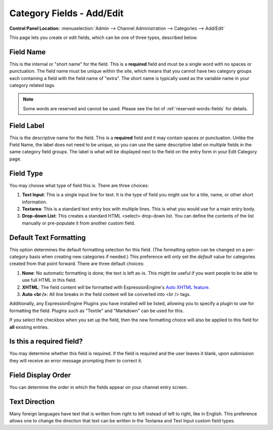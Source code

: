 Category Fields - Add/Edit
==========================

.. rst-class:: cp-path

**Control Panel Location:** :menuselection:`Admin --> Channel Administration --> Categories --> Add/Edit`

This page lets you create or edit fields, which can be one of three
types, described below.

|Add or Edit Category Field|

Field Name
~~~~~~~~~~

This is the internal or "short name" for the field. This is a
**required** field and must be a single word with no spaces or
punctuation. The field name must be unique within the site, which means
that you cannot have two category groups each containing a field with
the field name of "extra". The short name is typically used as the
variable name in your category related tags.

.. note:: Some words are reserved and cannot be used. Please see the
   list of :ref:`reserved-words-fields` for details.

Field Label
~~~~~~~~~~~

This is the descriptive name for the field. This is a **required** field
and it may contain spaces or punctuation. Unlike the Field Name, the
label does not need to be unique, so you can use the same descriptive
label on multiple fields in the same category field groups. The label is
what will be displayed next to the field on the entry form in your Edit
Category page.

Field Type
~~~~~~~~~~

You may choose what type of field this is. There are three choices:

#. **Text Input**: This is a single input line for text. It is the type
   of field you might use for a title, name, or other short information.
#. **Textarea**: This is a standard text entry box with multiple lines.
   This is what you would use for a main entry body.
#. **Drop-down List**: This creates a standard HTML <select> drop-down
   list. You can define the contents of the list manually or
   pre-populate it from another custom field.

Default Text Formatting
~~~~~~~~~~~~~~~~~~~~~~~

This option determines the default formatting selection for this field.
(The formatting option can be changed on a per-category basis when
creating new categories if needed.) This preference will only set the
*default* value for categories created from that point forward. There
are three default choices:

#. **None**: No automatic formatting is done; the text is left as-is.
   This might be useful if you want people to be able to use full HTML
   in this field.
#. **XHTML**: The field content will be formatted with
   ExpressionEngine's `Auto XHTML
   feature. <../../../general/text_formatting.html>`_
#. **Auto <br />**: All line breaks in the field content will be
   converted into <br /> tags.

Additionally, any ExpressionEngine Plugins you have installed will be
listed, allowing you to specify a plugin to use for formatting the
field. Plugins such as "Textile" and "Markdown" can be used for this.

If you select the checkbox when you set up the field, then the new
formatting choice will also be applied to this field for **all**
existing entries.

Is this a required field?
~~~~~~~~~~~~~~~~~~~~~~~~~

You may determine whether this field is required. If the field is
required and the user leaves it blank, upon submission they will receive
an error message prompting them to correct it.

Field Display Order
~~~~~~~~~~~~~~~~~~~

You can determine the order in which the fields appear on your channel
entry screen.

Text Direction
~~~~~~~~~~~~~~

Many foreign languages have text that is written from right to left
instead of left to right, like in English. This preference allows one to
change the direction that text can be written in the Textarea and Text
Input custom field types.

.. |Add or Edit Category Field| image:: ../../../images/create_new_category_field.png
